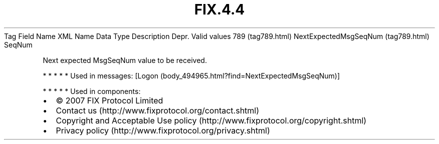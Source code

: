 .TH FIX.4.4 "" "" "Tag #789"
Tag
Field Name
XML Name
Data Type
Description
Depr.
Valid values
789 (tag789.html)
NextExpectedMsgSeqNum (tag789.html)
SeqNum
.PP
Next expected MsgSeqNum value to be received.
.PP
   *   *   *   *   *
Used in messages:
[Logon (body_494965.html?find=NextExpectedMsgSeqNum)]
.PP
   *   *   *   *   *
Used in components:

.PD 0
.P
.PD

.PP
.PP
.IP \[bu] 2
© 2007 FIX Protocol Limited
.IP \[bu] 2
Contact us (http://www.fixprotocol.org/contact.shtml)
.IP \[bu] 2
Copyright and Acceptable Use policy (http://www.fixprotocol.org/copyright.shtml)
.IP \[bu] 2
Privacy policy (http://www.fixprotocol.org/privacy.shtml)
